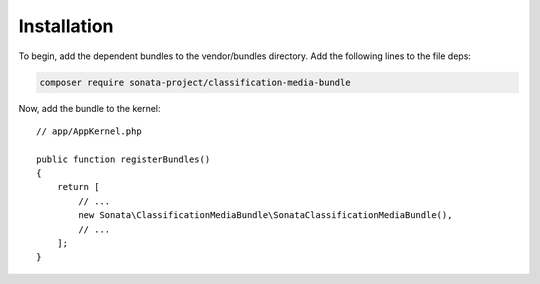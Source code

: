 .. index::
    double: Reference; Installation

Installation
============

To begin, add the dependent bundles to the vendor/bundles directory. Add the following lines to the file deps:

.. code-block:: bash

    composer require sonata-project/classification-media-bundle

Now, add the bundle to the kernel::

  // app/AppKernel.php

  public function registerBundles()
  {
      return [
          // ...
          new Sonata\ClassificationMediaBundle\SonataClassificationMediaBundle(),
          // ...
      ];
  }

